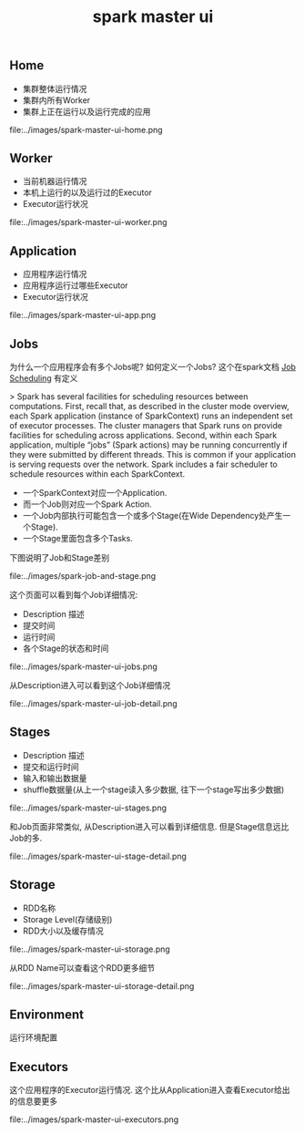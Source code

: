 #+title: spark master ui
** Home
- 集群整体运行情况
- 集群内所有Worker
- 集群上正在运行以及运行完成的应用

file:../images/spark-master-ui-home.png

** Worker
- 当前机器运行情况
- 本机上运行的以及运行过的Executor
- Executor运行状况

file:../images/spark-master-ui-worker.png

** Application
- 应用程序运行情况
- 应用程序运行过哪些Executor
- Executor运行状况

file:../images/spark-master-ui-app.png

** Jobs
为什么一个应用程序会有多个Jobs呢? 如何定义一个Jobs? 这个在spark文档 [[http://spark.apache.org/docs/latest/job-scheduling.html][Job Scheduling]] 有定义

> Spark has several facilities for scheduling resources between computations. First, recall that, as described in the cluster mode overview, each Spark application (instance of SparkContext) runs an independent set of executor processes. The cluster managers that Spark runs on provide facilities for scheduling across applications. Second, within each Spark application, multiple “jobs” (Spark actions) may be running concurrently if they were submitted by different threads. This is common if your application is serving requests over the network. Spark includes a fair scheduler to schedule resources within each SparkContext.

- 一个SparkContext对应一个Application.
- 而一个Job则对应一个Spark Action.
- 一个Job内部执行可能包含一个或多个Stage(在Wide Dependency处产生一个Stage).
- 一个Stage里面包含多个Tasks.

下图说明了Job和Stage差别

file:../images/spark-job-and-stage.png

这个页面可以看到每个Job详细情况:
- Description 描述
- 提交时间
- 运行时间
- 各个Stage的状态和时间

file:../images/spark-master-ui-jobs.png

从Description进入可以看到这个Job详细情况

file:../images/spark-master-ui-job-detail.png

** Stages
- Description 描述
- 提交和运行时间
- 输入和输出数据量
- shuffle数据量(从上一个stage读入多少数据, 往下一个stage写出多少数据)

file:../images/spark-master-ui-stages.png

和Job页面非常类似, 从Description进入可以看到详细信息. 但是Stage信息远比Job的多.

file:../images/spark-master-ui-stage-detail.png

** Storage
- RDD名称
- Storage Level(存储级别)
- RDD大小以及缓存情况

file:../images/spark-master-ui-storage.png

从RDD Name可以查看这个RDD更多细节

file:../images/spark-master-ui-storage-detail.png

** Environment
运行环境配置

** Executors
这个应用程序的Executor运行情况. 这个比从Application进入查看Executor给出的信息要更多

file:../images/spark-master-ui-executors.png

